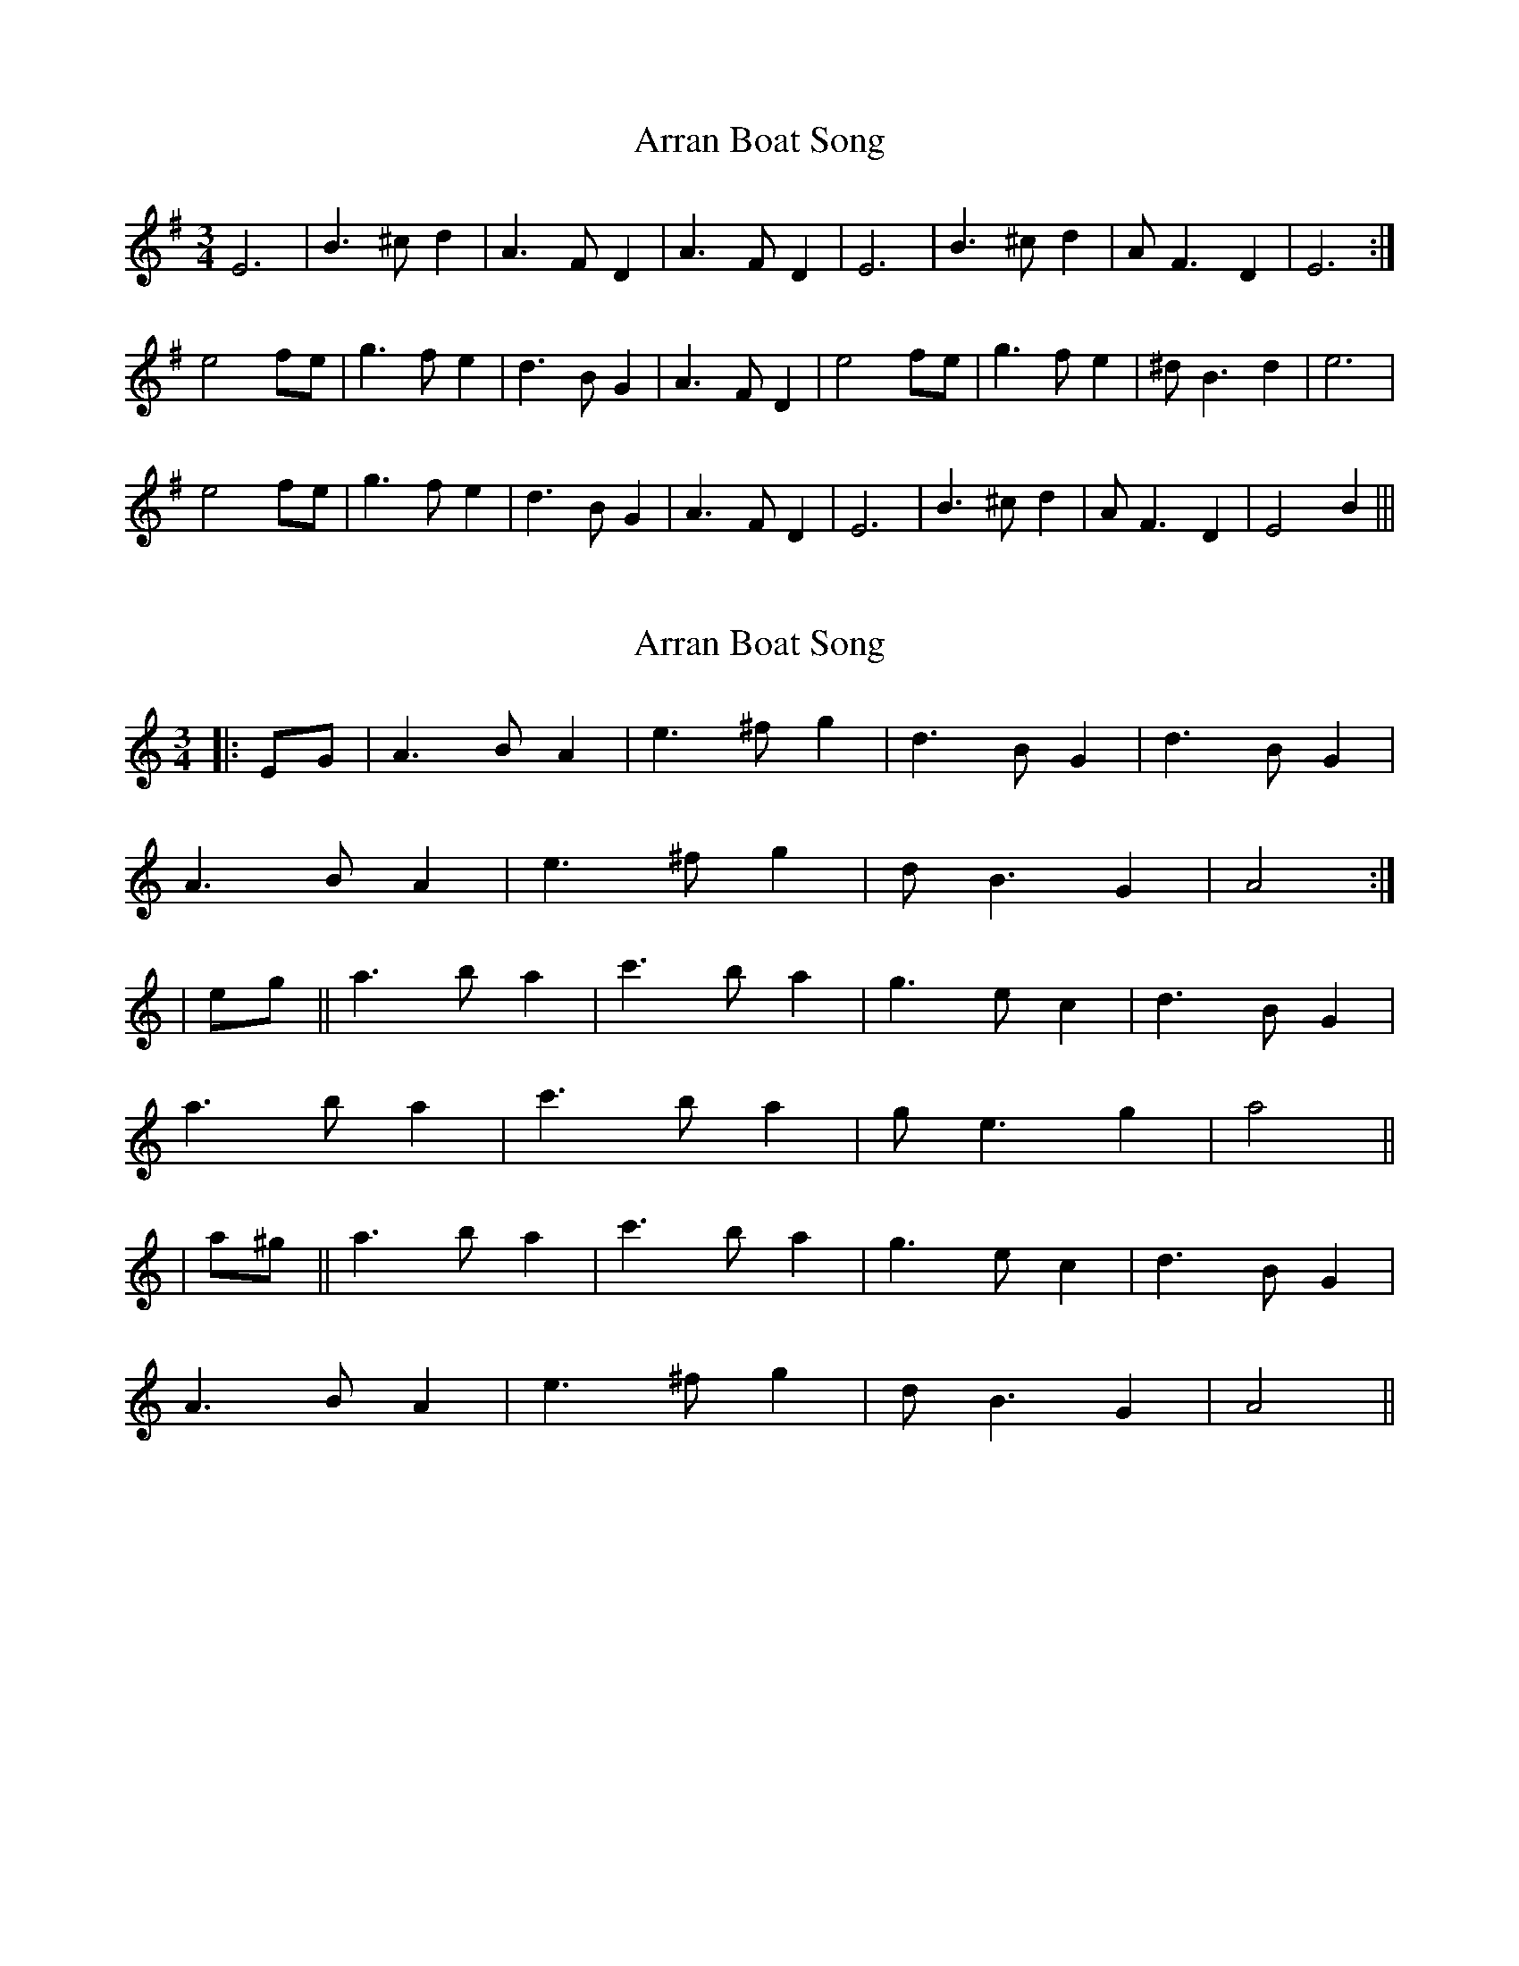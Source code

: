X: 1
T: Arran Boat Song
Z: Tessa
S: https://thesession.org/tunes/6478#setting6478
R: waltz
M: 3/4
L: 1/8
K: Emin
E6|B3 ^cd2|A3 FD2|A3 FD2|E6|B3 ^cd2|AF3 D2|E6:|
e4 fe|g3 fe2|d3 BG2|A3 FD2|e4 fe|g3 fe2|^dB3 d2|e6|
e4 fe|g3 fe2|d3 BG2|A3 FD2|E6|B3 ^cd2|AF3 D2|E4B2|||
X: 2
T: Arran Boat Song
Z: m.r.kelahan
S: https://thesession.org/tunes/6478#setting22444
R: waltz
M: 3/4
L: 1/8
K: Amin
|: EG | A3 B A2 | e3 ^f g2 | d3 B G2 | d3 B G2 |
A3 B A2 | e3 ^f g2 | d B3 G2 | A4 :|
| eg || a3 b a2 | c'3 b a2 | g3 e c2 | d3 B G2 |
a3 b a2 | c'3 b a2 | g e3 g2 | a4 ||
| a^g || a3 b a2 | c'3 b a2 | g3 e c2 | d3 B G2 |
A3 B A2 | e3 ^f g2 | d B3 G2 | A4 ||
X: 3
T: Arran Boat Song
Z: JACKB
S: https://thesession.org/tunes/6478#setting22458
R: waltz
M: 3/4
L: 1/8
K: Emin
|: BD | E3 F E2 | B3 ^c d2 | A3 F D2 | A3 F D2 |
E3 F E2 | B3 ^c d2 | A F3 D2 | E4 :|
| Bd || e3 f e2 | g3 f e2 | d3 B G2 | A3 F D2 |
e3 f e2 | g3 f e2 | d B3 d2 | e4 ||
| e^d || e3 f e2 | g3 f e2 | d3 B G2 | A3 F D2 |
E3 F E2 | B3 ^c d2 | A F3 D2 | E4 ||
